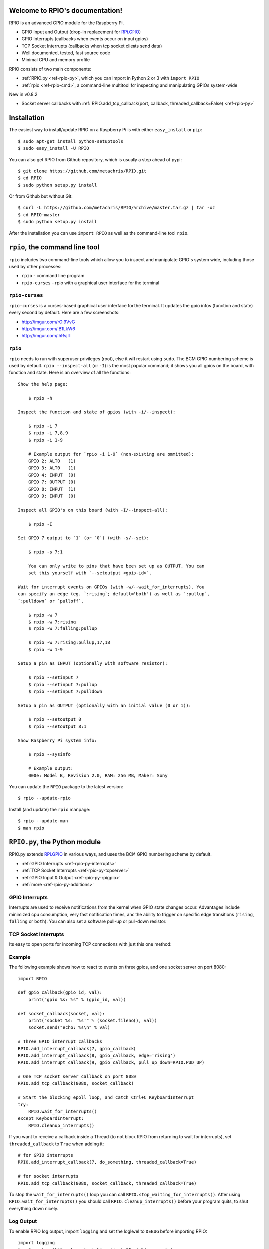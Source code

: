 .. RPIO documentation master file, created by
   sphinx-quickstart on Thu Feb 21 13:13:51 2013.
   You can adapt this file completely to your liking, but it should at least
   contain the root `toctree` directive.

Welcome to RPIO's documentation!
================================

RPIO is an advanced GPIO module for the Raspberry Pi.

* GPIO Input and Output (drop-in replacement for `RPi.GPIO <http://pypi.python.org/pypi/RPi.GPIO>`_)
* GPIO Interrupts (callbacks when events occur on input gpios)
* TCP Socket Interrupts (callbacks when tcp socket clients send data)
* Well documented, tested, fast source code
* Minimal CPU and memory profile

RPIO consists of two main components:

* :ref:`RPIO.py <ref-rpio-py>`, which you can import in Python 2 or 3 with ``import RPIO``
* :ref:`rpio <ref-rpio-cmd>`, a command-line multitool for inspecting and manipulating GPIOs system-wide


New in v0.8.2

* Socket server callbacks with :ref:`RPIO.add_tcp_callback(port, callback, threaded_callback=False) <ref-rpio-py>`


.. _ref-installation:

Installation
============

The easiest way to install/update RPIO on a Raspberry Pi is with either ``easy_install`` or ``pip``::

    $ sudo apt-get install python-setuptools
    $ sudo easy_install -U RPIO

You can also get RPIO from Github repository, which is usually a step ahead of pypi::

    $ git clone https://github.com/metachris/RPIO.git
    $ cd RPIO
    $ sudo python setup.py install

Or from Github but without Git::

    $ curl -L https://github.com/metachris/RPIO/archive/master.tar.gz | tar -xz
    $ cd RPIO-master
    $ sudo python setup.py install

After the installation you can use ``import RPIO`` as well as the command-line tool ``rpio``.


.. _ref-rpio-cmd:

``rpio``, the command line tool
===============================

``rpio`` includes two command-line tools which allow you to inspect and manipulate GPIO's system wide, 
including those used by other processes:

* ``rpio`` - command line program
* ``rpio-curses`` - rpio with a graphical user interface for the terminal

``rpio-curses``
---------------
``rpio-curses`` is a curses-based graphical user interface for the terminal. It updates
the gpio infos (function and state) every second by default. Here are a few screenshots:

* http://imgur.com/rOl9VvG
* http://imgur.com/iB1LkW6
* http://imgur.com/lhRvjIl


``rpio``
--------
``rpio`` needs to run with superuser privileges (root), else it will restart using ``sudo``. The BCM GPIO numbering
scheme is used by default. ``rpio --inspect-all`` (or ``-I``) is the most popular command; it shows you all gpios
on the board, with function and state. Here is an overview of all the functions:

::

    Show the help page:

        $ rpio -h

    Inspect the function and state of gpios (with -i/--inspect):

        $ rpio -i 7
        $ rpio -i 7,8,9
        $ rpio -i 1-9

        # Example output for `rpio -i 1-9` (non-existing are ommitted):
        GPIO 2: ALT0   (1)
        GPIO 3: ALT0   (1)
        GPIO 4: INPUT  (0)
        GPIO 7: OUTPUT (0)
        GPIO 8: INPUT  (1)
        GPIO 9: INPUT  (0)

    Inspect all GPIO's on this board (with -I/--inspect-all):

        $ rpio -I

    Set GPIO 7 output to `1` (or `0`) (with -s/--set):

        $ rpio -s 7:1

        You can only write to pins that have been set up as OUTPUT. You can
        set this yourself with `--setoutput <gpio-id>`.

    Wait for interrupt events on GPIOs (with -w/--wait_for_interrupts). You
    can specify an edge (eg. `:rising`; default='both') as well as `:pullup`,
    `:pulldown` or `pulloff`.

        $ rpio -w 7
        $ rpio -w 7:rising
        $ rpio -w 7:falling:pullup

        $ rpio -w 7:rising:pullup,17,18
        $ rpio -w 1-9

    Setup a pin as INPUT (optionally with software resistor):

        $ rpio --setinput 7
        $ rpio --setinput 7:pullup
        $ rpio --setinput 7:pulldown

    Setup a pin as OUTPUT (optionally with an initial value (0 or 1)):

        $ rpio --setoutput 8
        $ rpio --setoutput 8:1

    Show Raspberry Pi system info:

        $ rpio --sysinfo

        # Example output:
        000e: Model B, Revision 2.0, RAM: 256 MB, Maker: Sony


You can update the ``RPIO`` package to the latest version::

    $ rpio --update-rpio


Install (and update) the ``rpio`` manpage::

    $ rpio --update-man
    $ man rpio


.. _ref-rpio-py:

``RPIO.py``, the Python module
==============================

RPIO.py extends `RPi.GPIO <http://pypi.python.org/pypi/RPi.GPIO>`_ in
various ways, and uses the BCM GPIO numbering scheme by default.

* :ref:`GPIO Interrupts <ref-rpio-py-interrupts>` 
* :ref:`TCP Socket Interrupts <ref-rpio-py-tcpserver>` 
* :ref:`GPIO Input & Output <ref-rpio-py-rpigpio>` 
* :ref:`more <ref-rpio-py-additions>`


.. _ref-rpio-py-interrupts:

GPIO Interrupts
---------------
Interrupts are used to receive notifications from the kernel when GPIO state
changes occur. Advantages include minimized cpu consumption, very fast
notification times, and the ability to trigger on specific edge transitions
(``rising``, ``falling`` or ``both``). You can also set a software pull-up 
or pull-down resistor.

.. method:: RPIO.add_interrupt_callback(gpio_id, callback, edge='both', pull_up_down=RPIO.PUD_OFF, threaded_callback=False)

   Adds a callback to receive notifications when a GPIO changes it's value. Possible ``pull_up_down`` values are 
   ``RPIO.PUD_UP``, ``RPIO.PUD_DOWN`` and ``RPIO.PUD_OFF`` (default). Possible edges are ``rising``,
   ``falling`` and ``both`` (default). Note that ``rising`` and ``falling`` edges may receive values
   not corresponding to the edge, so be sure to double check.


.. _ref-rpio-py-tcpserver:

TCP Socket Interrupts
---------------------
Its easy to open ports for incoming TCP connections with just this one method:

.. method:: RPIO.add_tcp_callback(port, callback, threaded_callback=False)

   Adds a socket server callback, which will be started when a connected socket client sends something. This is implemented
   by RPIO creating a TCP server socket at the specified port. Incoming connections will be accepted when ``RPIO.wait_for_interrupts()`` runs.
   The callback must accept exactly two parameters: socket and message (eg. ``def callback(socket, msg)``). The callback can use the socket parameter to send values back to the client (eg. ``socket.send("hi there\n")``).

   You can test the TCP socket interrupts with ``$ telnet <your-ip> <your-port>`` (eg. ``$ telnet localhost 8080``). An empty string
   tells the server to close the client connection (for instance if you just press enter in telnet, you'll get disconnected).



Example
-------

The following example shows how to react to events on three gpios, and one socket 
server on port 8080::

    import RPIO

    def gpio_callback(gpio_id, val):
        print("gpio %s: %s" % (gpio_id, val))

    def socket_callback(socket, val):
        print("socket %s: '%s'" % (socket.fileno(), val))
        socket.send("echo: %s\n" % val)

    # Three GPIO interrupt callbacks
    RPIO.add_interrupt_callback(7, gpio_callback)
    RPIO.add_interrupt_callback(8, gpio_callback, edge='rising')
    RPIO.add_interrupt_callback(9, gpio_callback, pull_up_down=RPIO.PUD_UP)

    # One TCP socket server callback on port 8080
    RPIO.add_tcp_callback(8080, socket_callback)

    # Start the blocking epoll loop, and catch Ctrl+C KeyboardInterrupt
    try:
        RPIO.wait_for_interrupts()
    except KeyboardInterrupt:
        RPIO.cleanup_interrupts()


If you want to receive a callback inside a Thread (to not block RPIO from returning to wait
for interrupts), set ``threaded_callback`` to ``True`` when adding it::


    # for GPIO interrupts
    RPIO.add_interrupt_callback(7, do_something, threaded_callback=True)

    # for socket interrupts
    RPIO.add_tcp_callback(8080, socket_callback, threaded_callback=True)

To stop the ``wait_for_interrupts()`` loop you can call ``RPIO.stop_waiting_for_interrupts()``.
After using ``RPIO.wait_for_interrupts()`` you should call ``RPIO.cleanup_interrupts()`` before your 
program quits, to shut everything down nicely.


Log Output
----------

To enable RPIO log output, import ``logging`` and set the loglevel to ``DEBUG`` before importing RPIO::

    import logging
    log_format = '%(levelname)s | %(asctime)-15s | %(message)s'
    logging.basicConfig(format=log_format, level=logging.DEBUG)
    import RPIO


.. _ref-rpio-py-rpigpio:

GPIO Input & Output
-------------------

RPIO extends `RPi.GPIO <http://pypi.python.org/pypi/RPi.GPIO>`_;
all the input and output handling works just the same:

::

    import RPIO

    # set up input channel without pull-up
    RPIO.setup(7, RPIO.IN)

    # set up input channel with pull-up control. Can be 
    # PUD_UP, PUD_DOWN or PUD_OFF (default)
    RPIO.setup(7, RPIO.IN, pull_up_down=RPIO.PUD_UP)

    # read input from gpio 7
    input_value = RPIO.input(7)

    # set up GPIO output channel
    RPIO.setup(8, RPIO.OUT)

    # set gpio 8 to high
    RPIO.output(8, True)

    # set up output channel with an initial state
    RPIO.setup(8, RPIO.OUT, initial=RPIO.LOW)

    # change to BOARD numbering schema
    RPIO.setmode(RPIO.BOARD)

    # set software pullup on channel 17
    RPIO.set_pullupdn(17, RPIO.PUD_UP)  # new in RPIO

    # get the function of channel 8
    RPIO.gpio_function(8)

    # reset every channel that has been set up by this program,
    # and unexport interrupt gpio interfaces
    RPIO.cleanup()

You can use RPIO as a drop-in replacement for RPi.GPIO in your existing code like this:

::

    import RPIO as GPIO  # (if you've previously used `import RPi.GPIO as GPIO`)

To find out more about the methods and constants in RPIO you can run ``$ sudo pydoc RPIO``, or
use the help method inside Python::

    import RPIO
    help(RPIO)


.. _ref-rpio-py-additions:

Additions to RPi.GPIO
---------------------

Additional Constants

* ``RPIO.RPI_REVISION`` - the current board's revision (either ``1`` or ``2``)
* ``RPIO.RPI_REVISION_HEX`` - the cpu hex revision code (``0002`` .. ``000f``)

Additional Methods

* ``RPIO.gpio_function(gpio_id)`` - returns the current setup of a gpio (``IN, OUT, ALT0``)
* ``RPIO.set_pullupdn(gpio_id, pud)`` - set a pullup or -down resistor on a GPIO
* ``RPIO.forceinput(gpio_id)`` - reads the value of any gpio without needing to call setup() first
* ``RPIO.forceoutput(gpio_id, value)`` - writes a value to any gpio without needing to call setup() first 
  (**warning**: this can potentially harm your Raspberry)
* ``RPIO.sysinfo()`` - returns ``(hex_rev, model, revision, mb-ram and maker)`` of this Raspberry
* ``RPIO.version()`` - returns ``(version_rpio, version_cgpio)``

Interrupt Handling

* ``RPIO.add_interrupt_callback(gpio_id, callback, edge='both', pull_up_down=RPIO.PUD_OFF, threaded_callback=False)``
* ``RPIO.add_tcp_callback(port, callback, threaded_callback=False)``
* ``RPIO.del_interrupt_callback(gpio_id)``
* ``RPIO.wait_for_interrupts(epoll_timeout=1)``
* ``RPIO.stop_waiting_for_interrupts()``
*  implemented with ``epoll``


Feedback
========

Please send feedback and ideas to chris@linuxuser.at, and `open an issue at Github <https://github.com/metachris/RPIO/issues/new>`_ if
you've encountered a bug.


FAQ
===

**How does RPIO work?**

  RPIO extends RPi.GPIO, a GPIO controller written in C which uses a low-level memory interface. Interrupts are
  implemented  with ``epoll`` via ``/sys/class/gpio/``. For more detailled information take a look at the `source <https://github.com/metachris/RPIO/tree/master/source>`_, it's well documented and easy to build.


**Should I update RPIO often?**

  Yes, because RPIO is getting better by the day. You can use ``$ rpio --update-rpio`` or see :ref:`Installation <ref-installation>` for more information about methods to update.


**I've encountered a bug, what next?**

  * Make sure you are using the latest version of RPIO (see :ref:`Installation <ref-installation>`)
  * Open an issue at Github

    * Go to https://github.com/metachris/RPIO/issues/new
    * Describe the problem and steps to replicate
    * Add the output of ``$ rpio --version`` and ``$ rpio --sysinfo``


**pip is throwing an error during the build:** ``source/c_gpio/py_gpio.c:9:20: fatal error: Python.h: No such file or directory``

  You need to install the ``python-dev`` package (eg. ``$ sudo apt-get install python-dev``), or use ``easy_install`` (see :ref:`Installation <ref-installation>`).


Links
=====

* https://github.com/metachris/RPIO
* http://pypi.python.org/pypi/RPIO
* http://pypi.python.org/pypi/RPi.GPIO
* http://www.raspberrypi.org/wp-content/uploads/2012/02/BCM2835-ARM-Peripherals.pdf
* http://www.kernel.org/doc/Documentation/gpio.txt


License
=======

::

    RPIO is free software: you can redistribute it and/or modify
    it under the terms of the GNU General Public License as published by
    the Free Software Foundation, either version 3 of the License, or
    (at your option) any later version.

    RPIO is distributed in the hope that it will be useful,
    but WITHOUT ANY WARRANTY; without even the implied warranty of
    MERCHANTABILITY or FITNESS FOR A PARTICULAR PURPOSE.  See the
    GNU General Public License for more details.


Changes
=======

* v0.8.4

  * ``rpio-curses``
  * Bugfix in RPIO: tcp callbacks (first parameter ``socket`` works now)
  * Renamed ``RPIO.rpi_sysinfo()`` to ``RPIO.sysinfo``

* v0.8.3: pypi release update with updated documentation and bits of refactoring

* v0.8.2

  * Added TCP socket callbacks
  * ``RPIO`` does not auto-clean interfaces on exceptions anymore, but will auto-clean them 
    as needed. This means you should now call ``RPIO.cleanup_interrupts()`` to properly close
    the sockets and unexport the interfaces. 
  * Renamed ``RPIO.rpi_sysinfo()`` to ``RPIO.sysinfo()``


* v0.8.0

  * Improved auto-cleaning of interrupt interfaces
  * BOARD numbering scheme support for interrupts
  * Support for software pullup and -down resistor with interrupts
  * New method ``RPIO.set_pullupdn(..)``
  * ``rpio`` now supports P5 header gpios (28, 29, 30, 31) (only in BCM mode)
  * Tests added in ``source/run_tests.py`` and ``fabfile.py``
  * Major refactoring of C GPIO code
  * Various minor updates and fixes


* v0.7.1
  
  * Refactoring and cleanup of c_gpio
  * Added new constants and methods (see documentation above)
  * Bugfixes

    * ``wait_for_interrupts()`` now auto-cleans interfaces when an exception occurs. Before you needed to call ``RPIO.cleanup()`` manually.


* v0.6.4

  * Python 3 bugfix in `rpio`
  * Various minor updates
